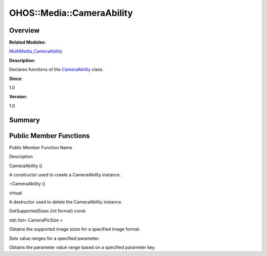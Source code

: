 OHOS::Media::CameraAbility
==========================

**Overview**\ 
--------------

**Related Modules:**

`MultiMedia_CameraAbility <multimedia_cameraability.rst>`__

**Description:**

Declares functions of the
`CameraAbility <ohos-media-cameraability.rst>`__ class.

**Since:**

1.0

**Version:**

1.0

**Summary**\ 
-------------

Public Member Functions
-----------------------

.. raw:: html

   <table>

.. raw:: html

   <thead align="left">

.. raw:: html

   <tr id="row1704003849084837">

.. raw:: html

   <th class="cellrowborder" valign="top" width="50%" id="mcps1.1.3.1.1">

.. raw:: html

   <p id="p571560253084837">

Public Member Function Name

.. raw:: html

   </p>

.. raw:: html

   </th>

.. raw:: html

   <th class="cellrowborder" valign="top" width="50%" id="mcps1.1.3.1.2">

.. raw:: html

   <p id="p916958293084837">

Description

.. raw:: html

   </p>

.. raw:: html

   </th>

.. raw:: html

   </tr>

.. raw:: html

   </thead>

.. raw:: html

   <tbody>

.. raw:: html

   <tr id="row1467395528084837">

.. raw:: html

   <td class="cellrowborder" valign="top" width="50%" headers="mcps1.1.3.1.1 ">

.. raw:: html

   <p id="p2127921478084837">

CameraAbility ()

.. raw:: html

   </p>

.. raw:: html

   </td>

.. raw:: html

   <td class="cellrowborder" valign="top" width="50%" headers="mcps1.1.3.1.2 ">

.. raw:: html

   <p id="p693982685084837">

.. raw:: html

   </p>

.. raw:: html

   <p id="p344374345084837">

A constructor used to create a CameraAbility instance.

.. raw:: html

   </p>

.. raw:: html

   </td>

.. raw:: html

   </tr>

.. raw:: html

   <tr id="row1480976884084837">

.. raw:: html

   <td class="cellrowborder" valign="top" width="50%" headers="mcps1.1.3.1.1 ">

.. raw:: html

   <p id="p1429237003084837">

~CameraAbility ()

.. raw:: html

   </p>

.. raw:: html

   </td>

.. raw:: html

   <td class="cellrowborder" valign="top" width="50%" headers="mcps1.1.3.1.2 ">

.. raw:: html

   <p id="p1612229612084837">

virtual

.. raw:: html

   </p>

.. raw:: html

   <p id="p1987485968084837">

A destructor used to delete the CameraAbility instance.

.. raw:: html

   </p>

.. raw:: html

   </td>

.. raw:: html

   </tr>

.. raw:: html

   <tr id="row1247197792084837">

.. raw:: html

   <td class="cellrowborder" valign="top" width="50%" headers="mcps1.1.3.1.1 ">

.. raw:: html

   <p id="p1669534618084837">

GetSupportedSizes (int format) const

.. raw:: html

   </p>

.. raw:: html

   </td>

.. raw:: html

   <td class="cellrowborder" valign="top" width="50%" headers="mcps1.1.3.1.2 ">

.. raw:: html

   <p id="p1073636137084837">

std::list< CameraPicSize >

.. raw:: html

   </p>

.. raw:: html

   <p id="p2124862084084837">

Obtains the supported image sizes for a specified image format.

.. raw:: html

   </p>

.. raw:: html

   </td>

.. raw:: html

   </tr>

.. raw:: html

   <tr id="row1827606529084837">

.. raw:: html

   <td class="cellrowborder" valign="top" width="50%" headers="mcps1.1.3.1.1 ">

  

.. raw:: html

   </td>

.. raw:: html

   <td class="cellrowborder" valign="top" width="50%" headers="mcps1.1.3.1.2 ">

  

.. raw:: html

   </td>

.. raw:: html

   </tr>

.. raw:: html

   <tr id="row1711934528084837">

.. raw:: html

   <td class="cellrowborder" valign="top" width="50%" headers="mcps1.1.3.1.1 ">

  

.. raw:: html

   </td>

.. raw:: html

   <td class="cellrowborder" valign="top" width="50%" headers="mcps1.1.3.1.2 ">

.. raw:: html

   <p id="p1076215832084837">

.. raw:: html

   </p>

.. raw:: html

   <p id="p1531874996084837">

Sets value ranges for a specified parameter.

.. raw:: html

   </p>

.. raw:: html

   </td>

.. raw:: html

   </tr>

.. raw:: html

   <tr id="row1003932913084837">

.. raw:: html

   <td class="cellrowborder" valign="top" width="50%" headers="mcps1.1.3.1.1 ">

  

.. raw:: html

   </td>

.. raw:: html

   <td class="cellrowborder" valign="top" width="50%" headers="mcps1.1.3.1.2 ">

  

.. raw:: html

   </td>

.. raw:: html

   </tr>

.. raw:: html

   <tr id="row1294748701084837">

.. raw:: html

   <td class="cellrowborder" valign="top" width="50%" headers="mcps1.1.3.1.1 ">

  

.. raw:: html

   </td>

.. raw:: html

   <td class="cellrowborder" valign="top" width="50%" headers="mcps1.1.3.1.2 ">

.. raw:: html

   <p id="p1040183125084837">

.. raw:: html

   </p>

.. raw:: html

   <p id="p779393057084837">

Obtains the parameter value range based on a specified parameter key.

.. raw:: html

   </p>

.. raw:: html

   </td>

.. raw:: html

   </tr>

.. raw:: html

   </tbody>

.. raw:: html

   </table>
